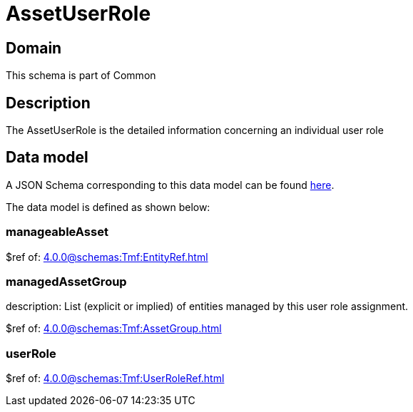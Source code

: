 = AssetUserRole

[#domain]
== Domain

This schema is part of Common

[#description]
== Description
The AssetUserRole is the detailed information concerning an individual user role


[#data_model]
== Data model

A JSON Schema corresponding to this data model can be found https://tmforum.org[here].

The data model is defined as shown below:


=== manageableAsset
$ref of: xref:4.0.0@schemas:Tmf:EntityRef.adoc[]


=== managedAssetGroup
description: List (explicit or implied) of entities managed by this user role assignment.

$ref of: xref:4.0.0@schemas:Tmf:AssetGroup.adoc[]


=== userRole
$ref of: xref:4.0.0@schemas:Tmf:UserRoleRef.adoc[]

